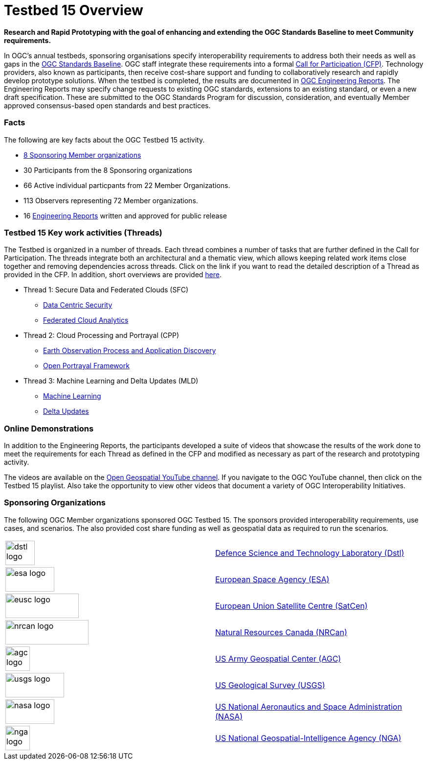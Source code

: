 [[Overview]]

= Testbed 15 Overview

[big red yellow-background]*Research and Rapid Prototyping with the goal of enhancing and extending the OGC Standards Baseline to meet Community requirements.*

In OGC’s annual testbeds, sponsoring organisations specify interoperability requirements to address both their needs as well as gaps in the https://www.opengeospatial.org/standards[OGC Standards Baseline]. OGC staff integrate these requirements into a formal https://www.opengeospatial.org/pressroom/pressreleases/2927[Call for Participation (CFP)]. Technology providers, also known as participants, then receive cost-share support and funding to collaboratively research and rapidly develop prototype solutions. When the testbed is completed, the results are documented in https://www.opengeospatial.org/docs/er[OGC Engineering Reports]. The Engineering Reports may specify change requests to existing OGC standards, extensions to an existing standard, or even a new draft specification. These are submitted to the OGC Standards Program for discussion, consideration, and eventually Member approved consensus-based open standards and best practices.

[[Facts]]

=== Facts

The following are key facts about the OGC Testbed 15 activity.

* <<Sponsoring,8 Sponsoring Member organizations>>
* 30 Participants from the 8 Sponsoring organizations
* 66 Active individual particpants from 22 Member Organizations.
* 113 Observers representing 72 Member organizations.
* 16 <<ER_Overview,Engineering Reports>> written and approved for public release

[[Threads]]

=== Testbed 15 Key work activities (Threads)

The Testbed is organized in a number of threads. Each thread combines a number of tasks that are further defined in the Call for Participation. The threads integrate both an architectural and a thematic view, which allows keeping related work items close together and removing dependencies across threads. Click on the link if you want to read the detailed description of a Thread as provided in the CFP. In addition, short overviews are provided <<thread-summaries,here>>.

* Thread 1: Secure Data and Federated Clouds (SFC)
** https://portal.opengeospatial.org/files/?artifact_id=82290#DataCentricSecurity[Data Centric Security]
** https://portal.opengeospatial.org/files/?artifact_id=82290#FederatedCloudAnalytics[Federated Cloud Analytics]
* Thread 2: Cloud Processing and Portrayal (CPP)
** https://portal.opengeospatial.org/files/?artifact_id=82290#EOPAD[Earth Observation Process and Application Discovery]
** https://portal.opengeospatial.org/files/?artifact_id=82290#Portrayal[Open Portrayal Framework]
* Thread 3: Machine Learning and Delta Updates (MLD)
** https://portal.opengeospatial.org/files/?artifact_id=82290#MachineLearning[Machine Learning]
** https://portal.opengeospatial.org/files/?artifact_id=82290#DeltaUpdates[Delta Updates]

[[Demonstrations]]

=== Online Demonstrations

In addition to the Engineering Reports, the participants developed a suite of videos that showcase the results of the work done to meet the requirements for each Thread as defined in the CFP and modified as necessary as part of the research and prototyping activity.

The videos are available on the https://www.youtube.com/channel/UCR5YGb1pVBBFV-XNA6mA0gg[Open Geospatial YouTube channel]. If you navigate to the OGC YouTube channel, then click on the Testbed 15 playlist. Also take the opportunity to view other videos that document a variety of OGC Interoperability Initiatives.

[[Sponsoring]]

=== Sponsoring Organizations

The following OGC Member organizations sponsored OGC Testbed 15. The sponsors provided interoperability requirements, use cases, and scenarios. The also provided cost share funding as well as geospatial data as required to run the scenarios.

|===
|image:images/dstl-logo.png[width=60,height=50]  | https://www.gov.uk/government/organisations/defence-science-and-technology-laboratory[Defence Science and Technology Laboratory (Dstl)]
|image:images/esa-logo.png[width=100,height=50]  | https://www.esa.int/[European Space Agency (ESA)]
|image:images/eusc-logo.png[width=150,height=50] | https://www.satcen.europa.eu/[European Union Satellite Centre (SatCen)]
|image:images/nrcan-logo.png[width=170,height=50]| https://www.nrcan.gc.ca/home[Natural Resources Canada (NRCan)]
|image:images/agc-logo.png[width=50,height=50]   | https://www.agc.army.mil/[US Army Geospatial Center (AGC)]
|image:images/usgs-logo.png[width=120,height=50] | https://www.usgs.gov/[US Geological Survey (USGS)]
|image:images/nasa-logo.png[width=100,height=50] | https://www.nasa.gov/[US National Aeronautics and Space Administration (NASA)]
|image:images/nga-logo.png[width=50,height=50]   | https://www.nga.mil/Pages/Default.aspx[US National Geospatial-Intelligence Agency (NGA)]
|===
